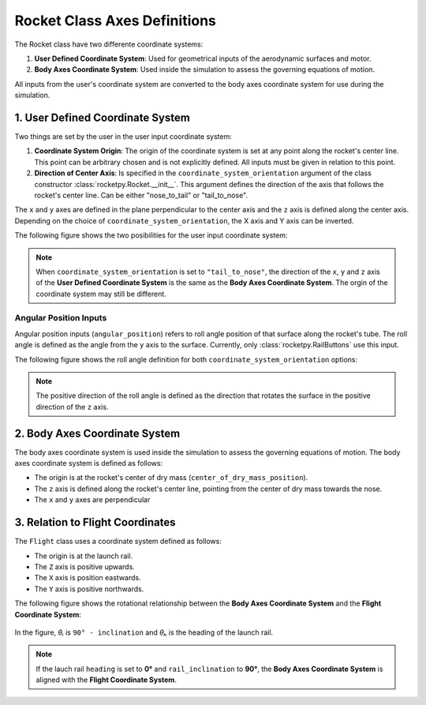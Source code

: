 Rocket Class Axes Definitions
=============================

The Rocket class have two differente coordinate systems:

1. **User Defined Coordinate System**: Used for geometrical inputs of the 
   aerodynamic surfaces and motor.
2. **Body Axes Coordinate System**: Used inside the simulation to assess the 
   governing equations of motion.

All inputs from the user's coordinate system are converted to the body axes
coordinate system for use during the simulation.

1. User Defined Coordinate System
---------------------------------

Two things are set by the user in the user input coordinate system:

1. **Coordinate System Origin**: The origin of the coordinate system is set at 
   any point along the rocket's center line. This point can be arbitrary chosen
   and is not explicitly defined. All inputs must be given in relation to this
   point.
2. **Direction of Center Axis**: Is specified in the ``coordinate_system_orientation``
   argument of the class constructor :class:`rocketpy.Rocket.__init__`. This
   argument defines the direction of the axis that follows the rocket's center
   line. Can be either "nose_to_tail" or "tail_to_nose".

.. seealso:: 
     
    See `Positions and Coordinate Systems <positions.rst>`_ for more
    information on how this is used in the definitions of the rocket's
    aerodynamic surfaces and motor.

The ``x`` and ``y`` axes are defined in the plane perpendicular to the center axis and
the ``z`` axis is defined along the center axis. Depending on the choice of
``coordinate_system_orientation``, the X axis and Y axis can be inverted.

The following figure shows the two posibilities for the user input coordinate system:

.. figure:: ../../static/rocket/3dcsys.png
  :align: center
  :alt: Rocket axes

.. note::

    When ``coordinate_system_orientation`` is set to ``"tail_to_nose"``, the direction
    of the ``x``, ``y`` and ``z`` axis of the **User Defined Coordinate System** is
    the same as the **Body Axes Coordinate System**. The orgin of the coordinate
    system may still be different.

Angular Position Inputs
~~~~~~~~~~~~~~~~~~~~~~~

Angular position inputs (``angular_position``) refers to roll angle position
of that surface along the rocket's tube. The roll angle is defined as the angle
from the ``y`` axis to the surface. Currently, only :class:`rocketpy.RailButtons`
use this input.  

The following figure shows the roll angle
definition for both ``coordinate_system_orientation`` options:

.. figure:: ../../static/rocket/angularpos.png
  :align: center
  :alt: Angular position


.. note::

   The positive direction of the roll angle is defined as the direction that
   rotates the surface in the positive direction of the ``z`` axis.


2. Body Axes Coordinate System
------------------------------

The body axes coordinate system is used inside the simulation to assess the
governing equations of motion. The body axes coordinate system is defined as follows:

- The origin is at the rocket's center of dry mass (``center_of_dry_mass_position``).
- The ``z`` axis is defined along the rocket's center line, pointing from the
  center of dry mass towards the nose.
- The ``x`` and ``y`` axes are perpendicular 

3. Relation to Flight Coordinates
---------------------------------

The ``Flight`` class uses a coordinate system defined as follows:

- The origin is at the launch rail.
- The ``Z`` axis is positive upwards.
- The ``X`` axis is position eastwards.
- The ``Y`` axis is positive northwards.

The following figure shows the rotational relationship between the
**Body Axes Coordinate System** and the **Flight Coordinate System**:

.. figure:: ../../static/rocket/flightcsys.png
  :align: center
  :alt: Flight coordinate system

In the figure, *θᵢ* is ``90° - inclination`` and *θₕ* is the heading of the 
launch rail.

.. note::
   
   If the lauch rail ``heading`` is set to **0°** and ``rail_inclination`` to **90°**,
   the **Body Axes Coordinate System** is aligned with the **Flight Coordinate System**.
